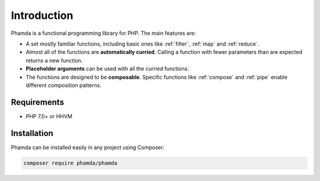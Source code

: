 Introduction
============

Phamda is a functional programming library for PHP. The main features are:

* A set mostly familiar functions, including basic ones like :ref:`filter`, :ref:`map` and :ref:`reduce`.
* Almost all of the functions are **automatically curried**. Calling a function with fewer parameters than are expected
  returns a new function.
* **Placeholder arguments** can be used with all the curried functions.
* The functions are designed to be **composable**. Specific functions like :ref:`compose` and :ref:`pipe` enable
  different composition patterns.


Requirements
------------

* PHP 7.0+ or HHVM


Installation
------------

Phamda can be installed easily in any project using Composer:

.. code-block:: sh

    composer require phamda/phamda
